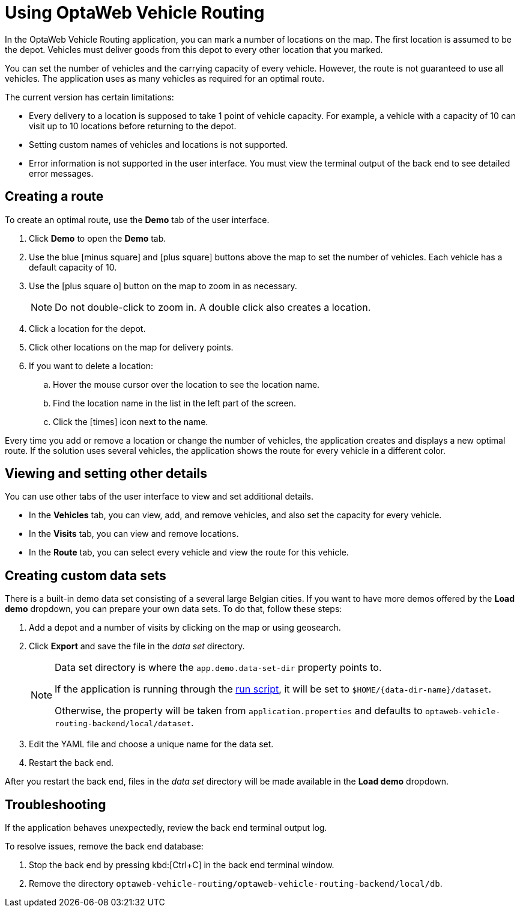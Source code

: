 = Using OptaWeb Vehicle Routing

In the OptaWeb Vehicle Routing application, you can mark a number of locations on the map.
The first location is assumed to be the depot.
Vehicles must deliver goods from this depot to every other location that you marked.

You can set the number of vehicles and the carrying capacity of every vehicle.
However, the route is not guaranteed to use all vehicles.
The application uses as many vehicles as required for an optimal route.

The current version has certain limitations:

* Every delivery to a location is supposed to take 1 point of vehicle capacity.
For example, a vehicle with a capacity of 10 can visit up to 10 locations before returning to the depot.
* Setting custom names of vehicles and locations is not supported.
* Error information is not supported in the user interface.
You must view the terminal output of the back end to see detailed error messages.

== Creating a route

To create an optimal route, use the *Demo* tab of the user interface.

. Click *Demo* to open the *Demo* tab.
. Use the blue icon:minus-square[role="blue"] and icon:plus-square[role="blue"] buttons above the map to set the number of vehicles.
Each vehicle has a default capacity of 10.
. Use the icon:plus-square-o[] button on the map to zoom in as necessary.
+
[NOTE]
====
Do not double-click to zoom in.
A double click also creates a location.
====
+
. Click a location for the depot.
. Click other locations on the map for delivery points.
. If you want to delete a location:
.. Hover the mouse cursor over the location to see the location name.
.. Find the location name in the list in the left part of the screen.
.. Click the icon:times[role="blue"] icon next to the name.

Every time you add or remove a location or change the number of vehicles, the application creates and displays a new optimal route.
If the solution uses several vehicles, the application shows the route for every vehicle in a different color.

== Viewing and setting other details

You can use other tabs of the user interface to view and set additional details.

* In the *Vehicles* tab, you can view, add, and remove vehicles, and also set the capacity for every vehicle.
* In the *Visits* tab, you can view and remove locations.
* In the *Route* tab, you can select every vehicle and view the route for this vehicle.

[[creating-custom-data-sets]]
== Creating custom data sets

There is a built-in demo data set consisting of a several large Belgian cities.
If you want to have more demos offered by the *Load demo* dropdown, you can prepare your own data sets.
To do that, follow these steps:

. Add a depot and a number of visits by clicking on the map or using geosearch.
. Click *Export* and save the file in the _data set_ directory.
+
[NOTE]
====
Data set directory is where the `app.demo.data-set-dir` property points to.

If the application is running through the <<run-locally#run-locally-sh,run script>>, it will be set to `$HOME/{data-dir-name}/dataset`.

Otherwise, the property will be taken from `application.properties` and defaults to `optaweb-vehicle-routing-backend/local/dataset`.
====
. Edit the YAML file and choose a unique name for the data set.
. Restart the back end.

After you restart the back end, files in the _data set_ directory will be made available in the *Load demo* dropdown.

== Troubleshooting

If the application behaves unexpectedly, review the back end terminal output log.

To resolve issues, remove the back end database:

. Stop the back end by pressing kbd:[Ctrl+C] in the back end terminal window.
. Remove the directory `optaweb-vehicle-routing/optaweb-vehicle-routing-backend/local/db`.
